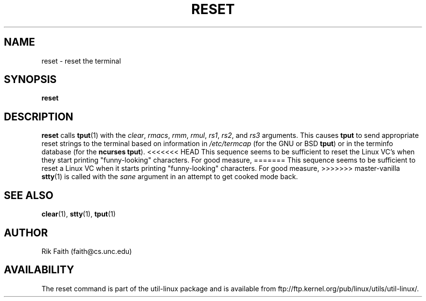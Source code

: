.\" Copyright 1992 Rickard E. Faith (faith@cs.unc.edu)
.\" May be distributed under the GNU General Public License
.TH RESET 1 "October 1993" "util-linux" "User Commands"
.SH NAME
reset \- reset the terminal
.SH SYNOPSIS
.BR reset
.SH DESCRIPTION
.B reset
calls
.BR tput (1)
with the
.IR clear ,
.IR rmacs ,
.IR rmm ,
.IR rmul ,
.IR rs1 ,
.IR rs2 ,
and
.I rs3
arguments.  This causes
.B tput
to send appropriate reset strings to the terminal based on information in
.I /etc/termcap
(for the GNU or BSD
.BR tput )
or in the terminfo database
(for the
.B ncurses
.BR tput ).
<<<<<<< HEAD
This sequence seems to be sufficient to reset the Linux VC's when they
start printing "funny-looking" characters.  For good measure,
=======
This sequence seems to be sufficient to reset a Linux VC when it
starts printing "funny-looking" characters.  For good measure,
>>>>>>> master-vanilla
.BR stty (1)
is called with the
.I sane
argument in an attempt to get cooked mode back.
.SH "SEE ALSO"
.BR clear (1),
.BR stty (1),
.BR tput (1)
.SH AUTHOR
Rik Faith (faith@cs.unc.edu)
.SH AVAILABILITY
The reset command is part of the util-linux package and is available from
ftp://ftp.kernel.org/pub/linux/utils/util-linux/.
